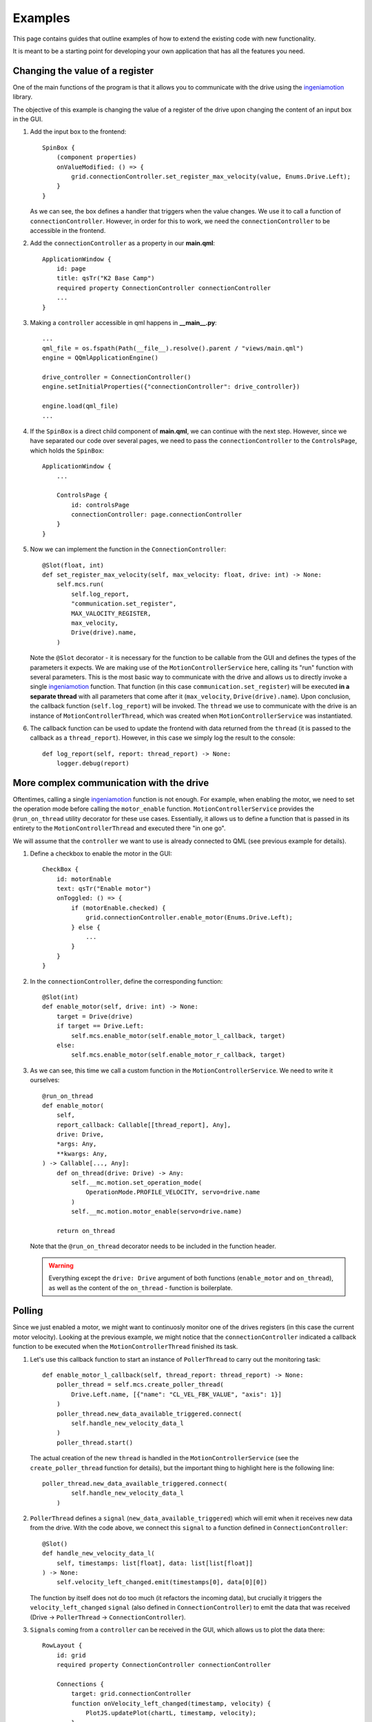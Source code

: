 ********
Examples
********

This page contains guides that outline examples of how to extend the existing code with new functionality.

It is meant to be a starting point for developing your own application that has all the features you need.

Changing the value of a register
================================

One of the main functions of the program is that it allows you to communicate with the drive using the `ingeniamotion <https://distext.ingeniamc.com/doc/ingeniamotion/0.8.0/>`_ library.

The objective of this example is changing the value of a register of the drive upon changing the content of an input box in the GUI.

#.  Add the input box to the frontend::

        SpinBox {
            (component properties)
            onValueModified: () => {
                grid.connectionController.set_register_max_velocity(value, Enums.Drive.Left);
            }
        }

    As we can see, the box defines a handler that triggers when the value changes. We use it to call a function of ``connectionController``.
    However, in order for this to work, we need the ``connectionController`` to be accessible in the frontend.

#.  Add the ``connectionController`` as a property in our **main.qml**::

        ApplicationWindow {
            id: page
            title: qsTr("K2 Base Camp")
            required property ConnectionController connectionController
            ...        
        }

#.  Making a ``controller`` accessible in qml happens in **__main__.py**::

        ...
        qml_file = os.fspath(Path(__file__).resolve().parent / "views/main.qml")
        engine = QQmlApplicationEngine()

        drive_controller = ConnectionController()
        engine.setInitialProperties({"connectionController": drive_controller})

        engine.load(qml_file)
        ...

#.  If the ``SpinBox`` is a direct child component of **main.qml**, we can continue with the next step. However, since we have separated our code over several pages, we need to pass the ``connectionController`` to the ``ControlsPage``, which holds the ``SpinBox``::

        ApplicationWindow {
            ...

            ControlsPage {
                id: controlsPage
                connectionController: page.connectionController
            }
        }

#.  Now we can implement the function in the ``ConnectionController``::

        @Slot(float, int)
        def set_register_max_velocity(self, max_velocity: float, drive: int) -> None:
            self.mcs.run(
                self.log_report,
                "communication.set_register",
                MAX_VALOCITY_REGISTER,
                max_velocity,
                Drive(drive).name,
            )

    Note the ``@Slot`` decorator - it is necessary for the function to be callable from the GUI and defines the types of the parameters it expects.
    We are making use of the ``MotionControllerService`` here, calling its "run" function with several parameters. 
    This is the most basic way to communicate with the drive and allows us to directly invoke a single `ingeniamotion <https://distext.ingeniamc.com/doc/ingeniamotion/0.8.0/>`_ function.
    That function (in this case ``communication.set_register``) will be executed **in a separate thread** with all parameters that come after it (``max_velocity``, ``Drive(drive).name``).
    Upon conclusion, the callback function (``self.log_report``) will be invoked.
    The ``thread`` we use to communicate with the drive is an instance of ``MotionControllerThread``, which was created when ``MotionControllerService`` was instantiated.

#.  The callback function can be used to update the frontend with data returned from the ``thread`` (it is passed to the callback as a ``thread_report``). However, in this case we simply log the result to the console::

        def log_report(self, report: thread_report) -> None:
            logger.debug(report)


More complex communication with the drive
=========================================

Oftentimes, calling a single `ingeniamotion <https://distext.ingeniamc.com/doc/ingeniamotion/0.8.0/>`_ function is not enough. 
For example, when enabling the motor, we need to set the operation mode before calling the ``motor_enable`` function.
``MotionControllerService`` provides the ``@run_on_thread`` utility decorator for these use cases. 
Essentially, it allows us to define a function that is passed in its entirety to the ``MotionControllerThread`` and executed there "in one go".

We will assume that the ``controller`` we want to use is already connected to QML (see previous example for details).

#.  Define a checkbox to enable the motor in the GUI::

        CheckBox {
            id: motorEnable
            text: qsTr("Enable motor")
            onToggled: () => {
                if (motorEnable.checked) {
                    grid.connectionController.enable_motor(Enums.Drive.Left);
                } else {
                    ...
                }
            }
        }

#.  In the ``connectionController``, define the corresponding function::

        @Slot(int)
        def enable_motor(self, drive: int) -> None:
            target = Drive(drive)
            if target == Drive.Left:
                self.mcs.enable_motor(self.enable_motor_l_callback, target)
            else:
                self.mcs.enable_motor(self.enable_motor_r_callback, target)

#.  As we can see, this time we call a custom function in the ``MotionControllerService``. We need to write it ourselves::

        @run_on_thread
        def enable_motor(
            self,
            report_callback: Callable[[thread_report], Any],
            drive: Drive,
            *args: Any,
            **kwargs: Any,
        ) -> Callable[..., Any]:
            def on_thread(drive: Drive) -> Any:
                self.__mc.motion.set_operation_mode(
                    OperationMode.PROFILE_VELOCITY, servo=drive.name
                )
                self.__mc.motion.motor_enable(servo=drive.name)

            return on_thread

    Note that the ``@run_on_thread`` decorator needs to be included in the function header.

    .. WARNING::
        
        Everything except the ``drive: Drive`` argument of both functions (``enable_motor`` and ``on_thread``), as well as the content of the ``on_thread`` - function is boilerplate.

Polling
=======

Since we just enabled a motor, we might want to continuosly monitor one of the drives registers (in this case the current motor velocity).
Looking at the previous example, we might notice that the ``connectionController`` indicated a callback function to be executed when the ``MotionControllerThread`` finished its task.

#.  Let's use this callback function to start an instance of ``PollerThread`` to carry out the monitoring task::

        def enable_motor_l_callback(self, thread_report: thread_report) -> None:
            poller_thread = self.mcs.create_poller_thread(
                Drive.Left.name, [{"name": "CL_VEL_FBK_VALUE", "axis": 1}]
            )
            poller_thread.new_data_available_triggered.connect(
                self.handle_new_velocity_data_l
            )
            poller_thread.start()

    The actual creation of the new ``thread`` is handled in the ``MotionControllerService`` (see the ``create_poller_thread`` function for details), but the important thing to highlight here is the following line::

        poller_thread.new_data_available_triggered.connect(
                self.handle_new_velocity_data_l
            )

#.  ``PollerThread`` defines a ``signal`` (``new_data_available_triggered``) which will emit when it receives new data from the drive. With the code above, we connect this ``signal`` to a function defined in ``ConnectionController``::

        @Slot()
        def handle_new_velocity_data_l(
            self, timestamps: list[float], data: list[list[float]]
        ) -> None:
            self.velocity_left_changed.emit(timestamps[0], data[0][0])

    The function by itself does not do too much (it refactors the incoming data), but crucially it triggers the ``velocity_left_changed`` ``signal`` (also defined in ``ConnectionController``) to emit the data that was received (Drive -> ``PollerThread`` -> ``ConnectionController``).

#.  ``Signals`` coming from a ``controller`` can be received in the GUI, which allows us to plot the data there::

        RowLayout {
            id: grid
            required property ConnectionController connectionController

            Connections {
                target: grid.connectionController
                function onVelocity_left_changed(timestamp, velocity) {
                    PlotJS.updatePlot(chartL, timestamp, velocity);
                }
                (more signal handlers..)
        }
    
    The ``connectionController`` property is the same as outlined in the first example. 
    The important part to look at here is the `Connections - component <https://doc.qt.io/qt-6/qml-qtqml-connections.html>`_.
    It defines a target to connect to - this is where ``signals`` are coming from.
    It then defines handlers that will trigger when a specific ``signal`` is emitted.
    The name of the function corresponds to the ``signal`` we wish to react to, prefixed with an "on" (``onVelocity_left_changed`` fires when ``velocity_left_changed`` emits).
    We now have the data available in the GUI and can draw a plot (refer to the ``updatePlot`` - javascript function for details).


Writing tests
=============

In order to write tests for the application, you can make use of all the great features of pytest (e.g. `fixtures <https://docs.pytest.org/en/6.2.x/fixture.html>`_).
The ``tests`` folder includes examples for both ``unit`` and ``gui`` tests.
The ``gui`` tests make use of the ``qtbot`` fixture (provided by *pytest-qt*) and the ``mocker`` fixture (provided by *pytest-mock*).